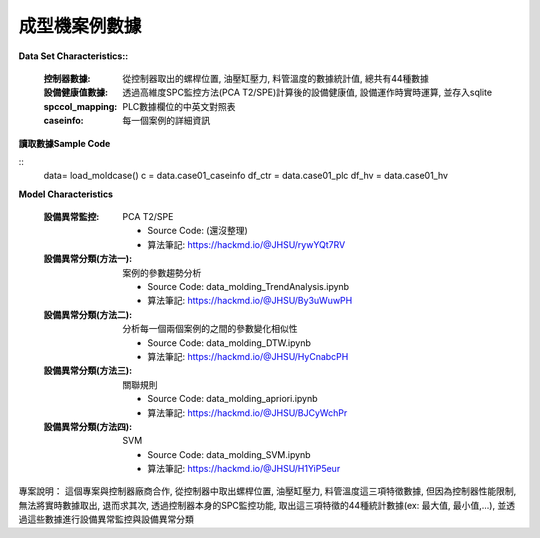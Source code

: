 成型機案例數據
---------------------------

**Data Set Characteristics::**

    :控制器數據: 從控制器取出的螺桿位置, 油壓缸壓力, 料管溫度的數據統計值, 總共有44種數據
    
    :設備健康值數據: 透過高維度SPC監控方法(PCA T2/SPE)計算後的設備健康值, 設備運作時實時運算, 並存入sqlite
    
    :spccol_mapping: PLC數據欄位的中英文對照表
    
    :caseinfo: 每一個案例的詳細資訊



**讀取數據Sample Code**

::
    data= load_moldcase()
    c = data.case01_caseinfo
    df_ctr = data.case01_plc
    df_hv = data.case01_hv


**Model Characteristics**
    
    :設備異常監控: PCA T2/SPE
    
        - Source Code: (還沒整理)
        - 算法筆記: https://hackmd.io/@JHSU/rywYQt7RV
    
    :設備異常分類(方法一): 案例的參數趨勢分析
    
        - Source Code: data_molding_TrendAnalysis.ipynb
        - 算法筆記: https://hackmd.io/@JHSU/By3uWuwPH
    
    :設備異常分類(方法二): 分析每一個兩個案例的之間的參數變化相似性
    
        - Source Code: data_molding_DTW.ipynb
        - 算法筆記: https://hackmd.io/@JHSU/HyCnabcPH
        
    :設備異常分類(方法三): 關聯規則
    
        - Source Code: data_molding_apriori.ipynb
        - 算法筆記: https://hackmd.io/@JHSU/BJCyWchPr
        
    :設備異常分類(方法四): SVM
    
        - Source Code: data_molding_SVM.ipynb
        - 算法筆記: https://hackmd.io/@JHSU/H1YiP5eur


專案說明：
這個專案與控制器廠商合作, 從控制器中取出螺桿位置, 油壓缸壓力, 料管溫度這三項特徵數據, 但因為控制器性能限制, 無法將實時數據取出, 退而求其次, 透過控制器本身的SPC監控功能, 取出這三項特徵的44種統計數據(ex: 最大值, 最小值,...), 並透過這些數據進行設備異常監控與設備異常分類


